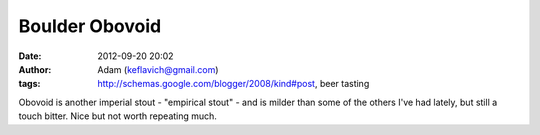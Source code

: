 Boulder Obovoid
###############
:date: 2012-09-20 20:02
:author: Adam (keflavich@gmail.com)
:tags: http://schemas.google.com/blogger/2008/kind#post, beer tasting

Obovoid is another imperial stout - "empirical stout" - and is milder
than some of the others I've had lately, but still a touch bitter. Nice
but not worth repeating much.
